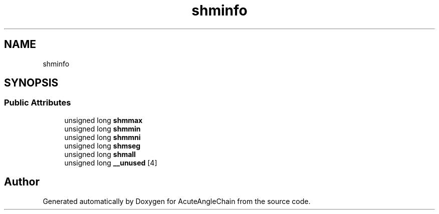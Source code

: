 .TH "shminfo" 3 "Sun Jun 3 2018" "AcuteAngleChain" \" -*- nroff -*-
.ad l
.nh
.SH NAME
shminfo
.SH SYNOPSIS
.br
.PP
.SS "Public Attributes"

.in +1c
.ti -1c
.RI "unsigned long \fBshmmax\fP"
.br
.ti -1c
.RI "unsigned long \fBshmmin\fP"
.br
.ti -1c
.RI "unsigned long \fBshmmni\fP"
.br
.ti -1c
.RI "unsigned long \fBshmseg\fP"
.br
.ti -1c
.RI "unsigned long \fBshmall\fP"
.br
.ti -1c
.RI "unsigned long \fB__unused\fP [4]"
.br
.in -1c

.SH "Author"
.PP 
Generated automatically by Doxygen for AcuteAngleChain from the source code\&.
